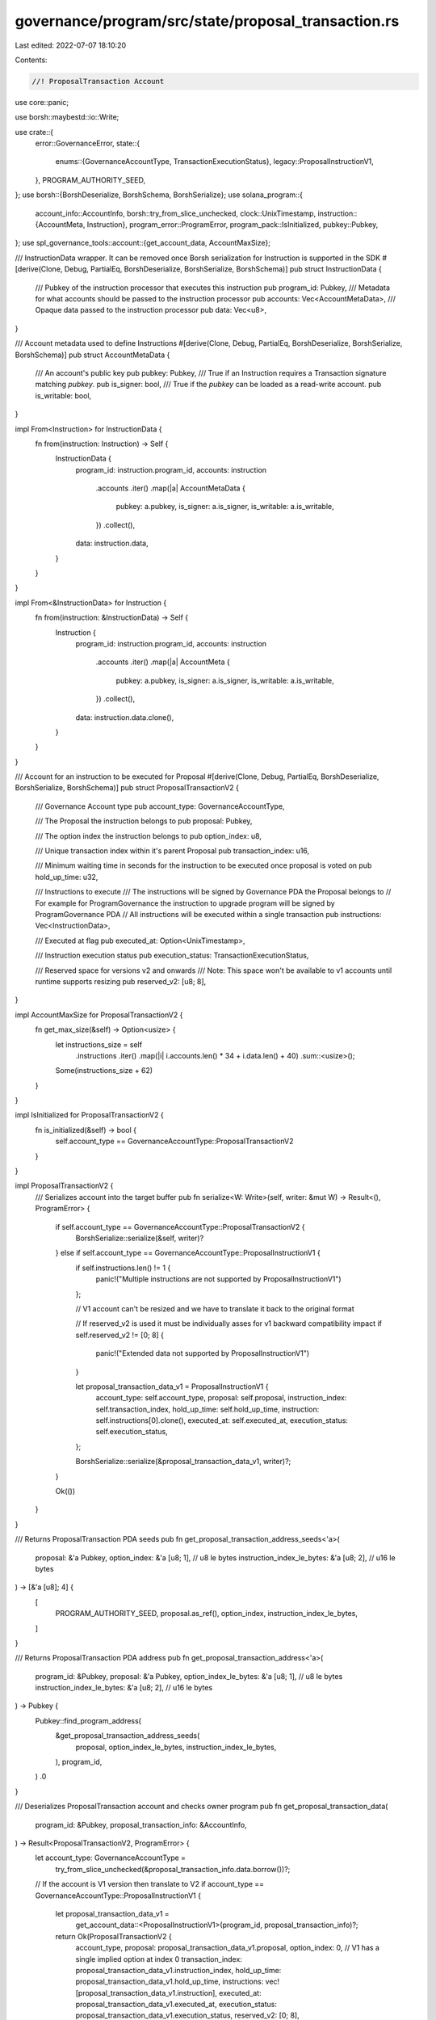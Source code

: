 governance/program/src/state/proposal_transaction.rs
====================================================

Last edited: 2022-07-07 18:10:20

Contents:

.. code-block:: rs

    //! ProposalTransaction Account

use core::panic;

use borsh::maybestd::io::Write;

use crate::{
    error::GovernanceError,
    state::{
        enums::{GovernanceAccountType, TransactionExecutionStatus},
        legacy::ProposalInstructionV1,
    },
    PROGRAM_AUTHORITY_SEED,
};
use borsh::{BorshDeserialize, BorshSchema, BorshSerialize};
use solana_program::{
    account_info::AccountInfo,
    borsh::try_from_slice_unchecked,
    clock::UnixTimestamp,
    instruction::{AccountMeta, Instruction},
    program_error::ProgramError,
    program_pack::IsInitialized,
    pubkey::Pubkey,
};
use spl_governance_tools::account::{get_account_data, AccountMaxSize};

/// InstructionData wrapper. It can be removed once Borsh serialization for Instruction is supported in the SDK
#[derive(Clone, Debug, PartialEq, BorshDeserialize, BorshSerialize, BorshSchema)]
pub struct InstructionData {
    /// Pubkey of the instruction processor that executes this instruction
    pub program_id: Pubkey,
    /// Metadata for what accounts should be passed to the instruction processor
    pub accounts: Vec<AccountMetaData>,
    /// Opaque data passed to the instruction processor
    pub data: Vec<u8>,
}

/// Account metadata used to define Instructions
#[derive(Clone, Debug, PartialEq, BorshDeserialize, BorshSerialize, BorshSchema)]
pub struct AccountMetaData {
    /// An account's public key
    pub pubkey: Pubkey,
    /// True if an Instruction requires a Transaction signature matching `pubkey`.
    pub is_signer: bool,
    /// True if the `pubkey` can be loaded as a read-write account.
    pub is_writable: bool,
}

impl From<Instruction> for InstructionData {
    fn from(instruction: Instruction) -> Self {
        InstructionData {
            program_id: instruction.program_id,
            accounts: instruction
                .accounts
                .iter()
                .map(|a| AccountMetaData {
                    pubkey: a.pubkey,
                    is_signer: a.is_signer,
                    is_writable: a.is_writable,
                })
                .collect(),
            data: instruction.data,
        }
    }
}

impl From<&InstructionData> for Instruction {
    fn from(instruction: &InstructionData) -> Self {
        Instruction {
            program_id: instruction.program_id,
            accounts: instruction
                .accounts
                .iter()
                .map(|a| AccountMeta {
                    pubkey: a.pubkey,
                    is_signer: a.is_signer,
                    is_writable: a.is_writable,
                })
                .collect(),
            data: instruction.data.clone(),
        }
    }
}

/// Account for an instruction to be executed for Proposal
#[derive(Clone, Debug, PartialEq, BorshDeserialize, BorshSerialize, BorshSchema)]
pub struct ProposalTransactionV2 {
    /// Governance Account type
    pub account_type: GovernanceAccountType,

    /// The Proposal the instruction belongs to
    pub proposal: Pubkey,

    /// The option index the instruction belongs to
    pub option_index: u8,

    /// Unique transaction index within it's parent Proposal
    pub transaction_index: u16,

    /// Minimum waiting time in seconds for the  instruction to be executed once proposal is voted on
    pub hold_up_time: u32,

    /// Instructions to execute
    /// The instructions will be signed by Governance PDA the Proposal belongs to
    // For example for ProgramGovernance the instruction to upgrade program will be signed by ProgramGovernance PDA
    // All instructions will be executed within a single transaction
    pub instructions: Vec<InstructionData>,

    /// Executed at flag
    pub executed_at: Option<UnixTimestamp>,

    /// Instruction execution status
    pub execution_status: TransactionExecutionStatus,

    /// Reserved space for versions v2 and onwards
    /// Note: This space won't be available to v1 accounts until runtime supports resizing
    pub reserved_v2: [u8; 8],
}

impl AccountMaxSize for ProposalTransactionV2 {
    fn get_max_size(&self) -> Option<usize> {
        let instructions_size = self
            .instructions
            .iter()
            .map(|i| i.accounts.len() * 34 + i.data.len() + 40)
            .sum::<usize>();

        Some(instructions_size + 62)
    }
}

impl IsInitialized for ProposalTransactionV2 {
    fn is_initialized(&self) -> bool {
        self.account_type == GovernanceAccountType::ProposalTransactionV2
    }
}

impl ProposalTransactionV2 {
    /// Serializes account into the target buffer
    pub fn serialize<W: Write>(self, writer: &mut W) -> Result<(), ProgramError> {
        if self.account_type == GovernanceAccountType::ProposalTransactionV2 {
            BorshSerialize::serialize(&self, writer)?
        } else if self.account_type == GovernanceAccountType::ProposalInstructionV1 {
            if self.instructions.len() != 1 {
                panic!("Multiple instructions are not supported by ProposalInstructionV1")
            };

            // V1 account can't be resized and we have to translate it back to the original format

            // If reserved_v2 is used it must be individually asses for v1 backward compatibility impact
            if self.reserved_v2 != [0; 8] {
                panic!("Extended data not supported by ProposalInstructionV1")
            }

            let proposal_transaction_data_v1 = ProposalInstructionV1 {
                account_type: self.account_type,
                proposal: self.proposal,
                instruction_index: self.transaction_index,
                hold_up_time: self.hold_up_time,
                instruction: self.instructions[0].clone(),
                executed_at: self.executed_at,
                execution_status: self.execution_status,
            };

            BorshSerialize::serialize(&proposal_transaction_data_v1, writer)?;
        }

        Ok(())
    }
}

/// Returns ProposalTransaction PDA seeds
pub fn get_proposal_transaction_address_seeds<'a>(
    proposal: &'a Pubkey,
    option_index: &'a [u8; 1],               // u8 le bytes
    instruction_index_le_bytes: &'a [u8; 2], // u16 le bytes
) -> [&'a [u8]; 4] {
    [
        PROGRAM_AUTHORITY_SEED,
        proposal.as_ref(),
        option_index,
        instruction_index_le_bytes,
    ]
}

/// Returns ProposalTransaction PDA address
pub fn get_proposal_transaction_address<'a>(
    program_id: &Pubkey,
    proposal: &'a Pubkey,
    option_index_le_bytes: &'a [u8; 1],      // u8 le bytes
    instruction_index_le_bytes: &'a [u8; 2], // u16 le bytes
) -> Pubkey {
    Pubkey::find_program_address(
        &get_proposal_transaction_address_seeds(
            proposal,
            option_index_le_bytes,
            instruction_index_le_bytes,
        ),
        program_id,
    )
    .0
}

/// Deserializes ProposalTransaction account and checks owner program
pub fn get_proposal_transaction_data(
    program_id: &Pubkey,
    proposal_transaction_info: &AccountInfo,
) -> Result<ProposalTransactionV2, ProgramError> {
    let account_type: GovernanceAccountType =
        try_from_slice_unchecked(&proposal_transaction_info.data.borrow())?;

    // If the account is V1 version then translate to V2
    if account_type == GovernanceAccountType::ProposalInstructionV1 {
        let proposal_transaction_data_v1 =
            get_account_data::<ProposalInstructionV1>(program_id, proposal_transaction_info)?;

        return Ok(ProposalTransactionV2 {
            account_type,
            proposal: proposal_transaction_data_v1.proposal,
            option_index: 0, // V1 has a single implied option at index 0
            transaction_index: proposal_transaction_data_v1.instruction_index,
            hold_up_time: proposal_transaction_data_v1.hold_up_time,
            instructions: vec![proposal_transaction_data_v1.instruction],
            executed_at: proposal_transaction_data_v1.executed_at,
            execution_status: proposal_transaction_data_v1.execution_status,
            reserved_v2: [0; 8],
        });
    }

    get_account_data::<ProposalTransactionV2>(program_id, proposal_transaction_info)
}

///  Deserializes and returns ProposalTransaction account and checks it belongs to the given Proposal
pub fn get_proposal_transaction_data_for_proposal(
    program_id: &Pubkey,
    proposal_transaction_info: &AccountInfo,
    proposal: &Pubkey,
) -> Result<ProposalTransactionV2, ProgramError> {
    let proposal_transaction_data =
        get_proposal_transaction_data(program_id, proposal_transaction_info)?;

    if proposal_transaction_data.proposal != *proposal {
        return Err(GovernanceError::InvalidProposalForProposalTransaction.into());
    }

    Ok(proposal_transaction_data)
}

#[cfg(test)]
mod test {

    use std::str::FromStr;

    use solana_program::{bpf_loader_upgradeable, clock::Epoch};

    use super::*;

    fn create_test_account_meta_data() -> AccountMetaData {
        AccountMetaData {
            pubkey: Pubkey::new_unique(),
            is_signer: true,
            is_writable: false,
        }
    }

    fn create_test_instruction_data() -> Vec<InstructionData> {
        vec![InstructionData {
            program_id: Pubkey::new_unique(),
            accounts: vec![
                create_test_account_meta_data(),
                create_test_account_meta_data(),
                create_test_account_meta_data(),
            ],
            data: vec![1, 2, 3],
        }]
    }

    fn create_test_proposal_transaction() -> ProposalTransactionV2 {
        ProposalTransactionV2 {
            account_type: GovernanceAccountType::ProposalTransactionV2,
            proposal: Pubkey::new_unique(),
            option_index: 0,
            transaction_index: 1,
            hold_up_time: 10,
            instructions: create_test_instruction_data(),
            executed_at: Some(100),
            execution_status: TransactionExecutionStatus::Success,
            reserved_v2: [0; 8],
        }
    }

    #[test]
    fn test_account_meta_data_size() {
        let account_meta_data = create_test_account_meta_data();
        let size = account_meta_data.try_to_vec().unwrap().len();

        assert_eq!(34, size);
    }

    #[test]
    fn test_proposal_transaction_max_size() {
        // Arrange
        let proposal_transaction = create_test_proposal_transaction();
        let size = proposal_transaction.try_to_vec().unwrap().len();

        // Act, Assert
        assert_eq!(proposal_transaction.get_max_size(), Some(size));
    }

    #[test]
    fn test_empty_proposal_transaction_max_size() {
        // Arrange
        let mut proposal_transaction = create_test_proposal_transaction();
        proposal_transaction.instructions[0].data = vec![];
        proposal_transaction.instructions[0].accounts = vec![];

        let size = proposal_transaction.try_to_vec().unwrap().len();

        // Act, Assert
        assert_eq!(proposal_transaction.get_max_size(), Some(size));
    }

    #[test]
    fn test_upgrade_instruction_serialization() {
        // Arrange
        let program_address =
            Pubkey::from_str("Hita5Lun87S4MADAF4vGoWEgFm5DyuVqxoWzzqYxS3AD").unwrap();
        let buffer_address =
            Pubkey::from_str("5XqXkgJGAUwrUHBkxbKpYMGqsRoQLfyqRbYUEkjNY6hL").unwrap();
        let governance = Pubkey::from_str("FqSReK9R8QxvFZgdrAwGT3gsYp1ZGfiFjS8xrzyyadn3").unwrap();

        let upgrade_instruction = bpf_loader_upgradeable::upgrade(
            &program_address,
            &buffer_address,
            &governance,
            &governance,
        );

        // Act
        let instruction_data: InstructionData = upgrade_instruction.clone().into();
        let mut instruction_bytes = vec![];
        instruction_data.serialize(&mut instruction_bytes).unwrap();

        // base64 encoded message is accepted as the input in the UI
        let base64 = base64::encode(instruction_bytes.clone());

        // Assert
        let instruction =
            Instruction::from(&InstructionData::deserialize(&mut &instruction_bytes[..]).unwrap());

        assert_eq!(upgrade_instruction, instruction);

        assert_eq!(base64,"Aqj2kU6IobDiEBU+92OuKwDCuT0WwSTSwFN6EASAAAAHAAAAchkHXTU9jF+rKpILT6dzsVyNI9NsQy9cab+GGvdwNn0AAfh2HVruy2YibpgcQUmJf5att5YdPXSv1k2pRAKAfpSWAAFDVQuXWos2urmegSPblI813GlTm7CJ/8rv+9yzNE3yfwAB3Gw+apCyfrRNqJ6f1160Htkx+uYZT6FIILQ3WzNA4KwAAQan1RcZLFxRIYzJTD1K8X9Y2u4Im6H9ROPb2YoAAAAAAAAGp9UXGMd0yShWY5hpHV62i164o5tLbVxzVVshAAAAAAAA3Gw+apCyfrRNqJ6f1160Htkx+uYZT6FIILQ3WzNA4KwBAAQAAAADAAAA");
    }

    #[test]
    fn test_proposal_transaction_v1_to_v2_serialization_roundtrip() {
        // Arrange

        let proposal_transaction_v1_source = ProposalInstructionV1 {
            account_type: GovernanceAccountType::ProposalInstructionV1,
            proposal: Pubkey::new_unique(),
            instruction_index: 1,
            hold_up_time: 120,
            instruction: create_test_instruction_data()[0].clone(),
            executed_at: Some(155),
            execution_status: TransactionExecutionStatus::Success,
        };

        let mut account_data = vec![];
        proposal_transaction_v1_source
            .serialize(&mut account_data)
            .unwrap();

        let program_id = Pubkey::new_unique();

        let info_key = Pubkey::new_unique();
        let mut lamports = 10u64;

        let account_info = AccountInfo::new(
            &info_key,
            false,
            false,
            &mut lamports,
            &mut account_data[..],
            &program_id,
            false,
            Epoch::default(),
        );

        // Act

        let proposal_transaction_v2 =
            get_proposal_transaction_data(&program_id, &account_info).unwrap();

        proposal_transaction_v2
            .serialize(&mut &mut **account_info.data.borrow_mut())
            .unwrap();

        // Assert
        let proposal_transaction_v1_target =
            get_account_data::<ProposalInstructionV1>(&program_id, &account_info).unwrap();

        assert_eq!(
            proposal_transaction_v1_source,
            proposal_transaction_v1_target
        )
    }
}


